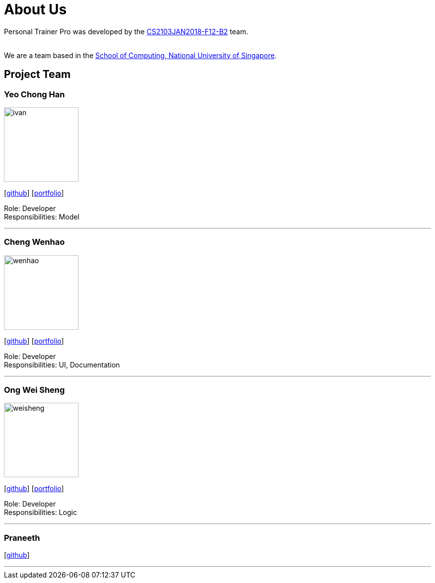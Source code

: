 = About Us
:relfileprefix: team/
:imagesDir: images
:stylesDir: stylesheets

Personal Trainer Pro was developed by the
https://github.com/orgs/CS2103JAN2018-F12-B2/people[CS2103JAN2018-F12-B2] team. +

{empty} +
We are a team based in the http://www.comp.nus.edu.sg[School of Computing, National University of Singapore].

== Project Team

=== Yeo Chong Han
image::ivan.jpg[width="150", align="left"]
{empty}[https://github.com/hypertun[github]]
{empty}[https://github.com/CS2103JAN2018-F12-B2/main/blob/master/docs/team/Yeo%20Chong%20Han.adoc[portfolio]]

Role: Developer +
Responsibilities: Model

'''

=== Cheng Wenhao
image::wenhao.jpg[width="150", align="left"]
{empty}[http://github.com/wenhao53y[github]]
{empty}[https://github.com/CS2103JAN2018-F12-B2/main/blob/master/docs/team/Cheng%20Wenhao.adoc[portfolio]]

Role: Developer +
Responsibilities: UI, Documentation

'''

=== Ong Wei Sheng
image::weisheng.jpg[width="150", align="left"]
{empty}[http://github.com/wayneong95[github]]
{empty}[https://github.com/CS2103JAN2018-F12-B2/main/blob/master/docs/team/Ong%20Wei%20Sheng.adoc[portfolio]]

Role: Developer +
Responsibilities: Logic

'''

=== Praneeth
{empty}[http://github.com/ppalla0325[github]]


'''


